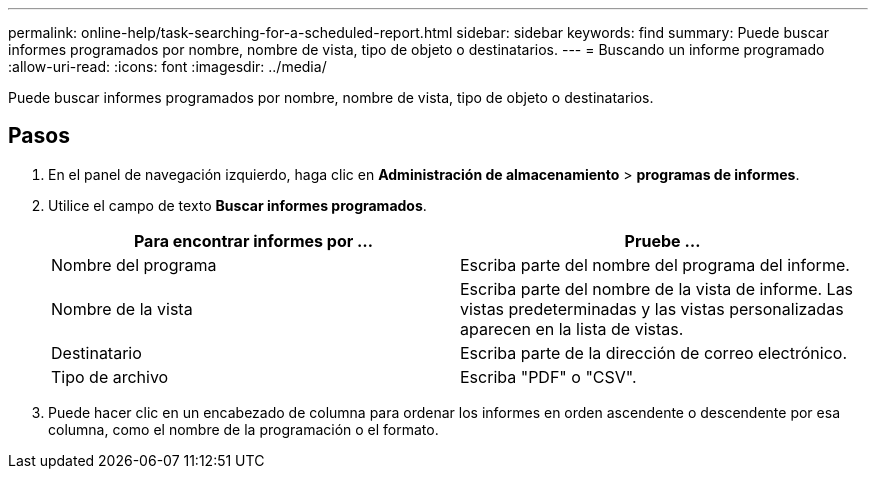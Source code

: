 ---
permalink: online-help/task-searching-for-a-scheduled-report.html 
sidebar: sidebar 
keywords: find 
summary: Puede buscar informes programados por nombre, nombre de vista, tipo de objeto o destinatarios. 
---
= Buscando un informe programado
:allow-uri-read: 
:icons: font
:imagesdir: ../media/


[role="lead"]
Puede buscar informes programados por nombre, nombre de vista, tipo de objeto o destinatarios.



== Pasos

. En el panel de navegación izquierdo, haga clic en *Administración de almacenamiento* > *programas de informes*.
. Utilice el campo de texto *Buscar informes programados*.
+
[cols="1a,1a"]
|===
| Para encontrar informes por ... | Pruebe ... 


 a| 
Nombre del programa
 a| 
Escriba parte del nombre del programa del informe.



 a| 
Nombre de la vista
 a| 
Escriba parte del nombre de la vista de informe. Las vistas predeterminadas y las vistas personalizadas aparecen en la lista de vistas.



 a| 
Destinatario
 a| 
Escriba parte de la dirección de correo electrónico.



 a| 
Tipo de archivo
 a| 
Escriba "PDF" o "CSV".

|===
. Puede hacer clic en un encabezado de columna para ordenar los informes en orden ascendente o descendente por esa columna, como el nombre de la programación o el formato.

